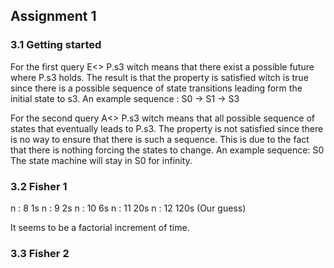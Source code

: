 ** Assignment 1
*** 3.1 Getting started

   For the first query E<> P.s3 witch means that there exist a possible future where P.s3 holds. The result is that the property is satisfied witch is true since there is a possible sequence of state transitions leading form the initial state to s3.
   An example sequence : S0 -> S1 -> S3

   For the second query A<> P.s3 witch means that all possible sequence of states that eventually leads to P.s3. The property is not satisfied since there is no way to ensure that there is such a sequence. This is due to the fact that there is nothing forcing the states to change.
   An example sequence: S0     The state machine will stay in S0 for infinity. 
   
*** 3.2 Fisher 1

    n : 8     1s  
    n : 9     2s
    n : 10    6s
    n : 11    20s  
    n : 12    120s (Our guess) 

    It seems to be a factorial increment of time.
    
*** 3.3 Fisher 2

    
    
       
   

   
   